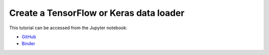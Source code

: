 ############################################################################################
Create a **TensorFlow** or **Keras** data loader
############################################################################################

This tutorial can be accessed from the Jupyter notebook:

- `GitHub <https://github.com/kamilazdybal/pykitPIV/blob/main/jupyter-notebooks/demo-pykitPIV-20-TensorFlow-dataloader.ipynb>`_

- `Binder <https://mybinder.org/v2/gh/kamilazdybal/pykitPIV/HEAD?urlpath=%2Fdoc%2Ftree%2Fjupyter-notebooks%2Fdemo-pykitPIV-20-TensorFlow-dataloader.ipynb>`_
